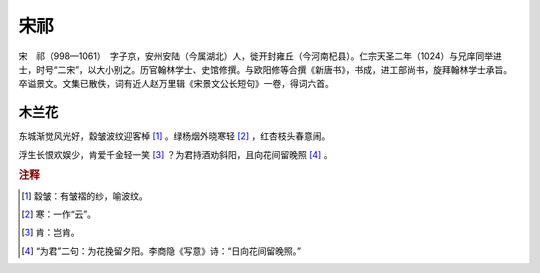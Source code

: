 宋祁
=========================

宋　祁（998—1061）　字子京，安州安陆（今属湖北）人，徙开封雍丘（今河南杞县）。仁宗天圣二年（1024）与兄庠同举进士，时号“二宋”，以大小别之。历官翰林学士、史馆修撰。与欧阳修等合撰《新唐书》，书成，进工部尚书，旋拜翰林学士承旨。卒谥景文。文集已散佚，词有近人赵万里辑《宋景文公长短句》一卷，得词六首。



木兰花
--------------------


东城渐觉风光好，縠皱波纹迎客棹 [#]_    。绿杨烟外晓寒轻 [#]_    ，红杏枝头春意闹。

浮生长恨欢娱少，肯爱千金轻一笑 [#]_    ？为君持酒劝斜阳，且向花间留晚照 [#]_    。


.. rubric:: 注释

.. [#] 縠皱：有皱褶的纱，喻波纹。　
.. [#] 寒：一作“云”。　
.. [#] 肯：岂肯。　
.. [#] “为君”二句：为花挽留夕阳。李商隐《写意》诗：“日向花间留晚照。”




